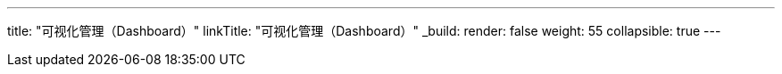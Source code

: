 ---
title: "可视化管理（Dashboard）"
linkTitle: "可视化管理（Dashboard）"
_build:
 render: false 
weight: 55
collapsible: true
---
